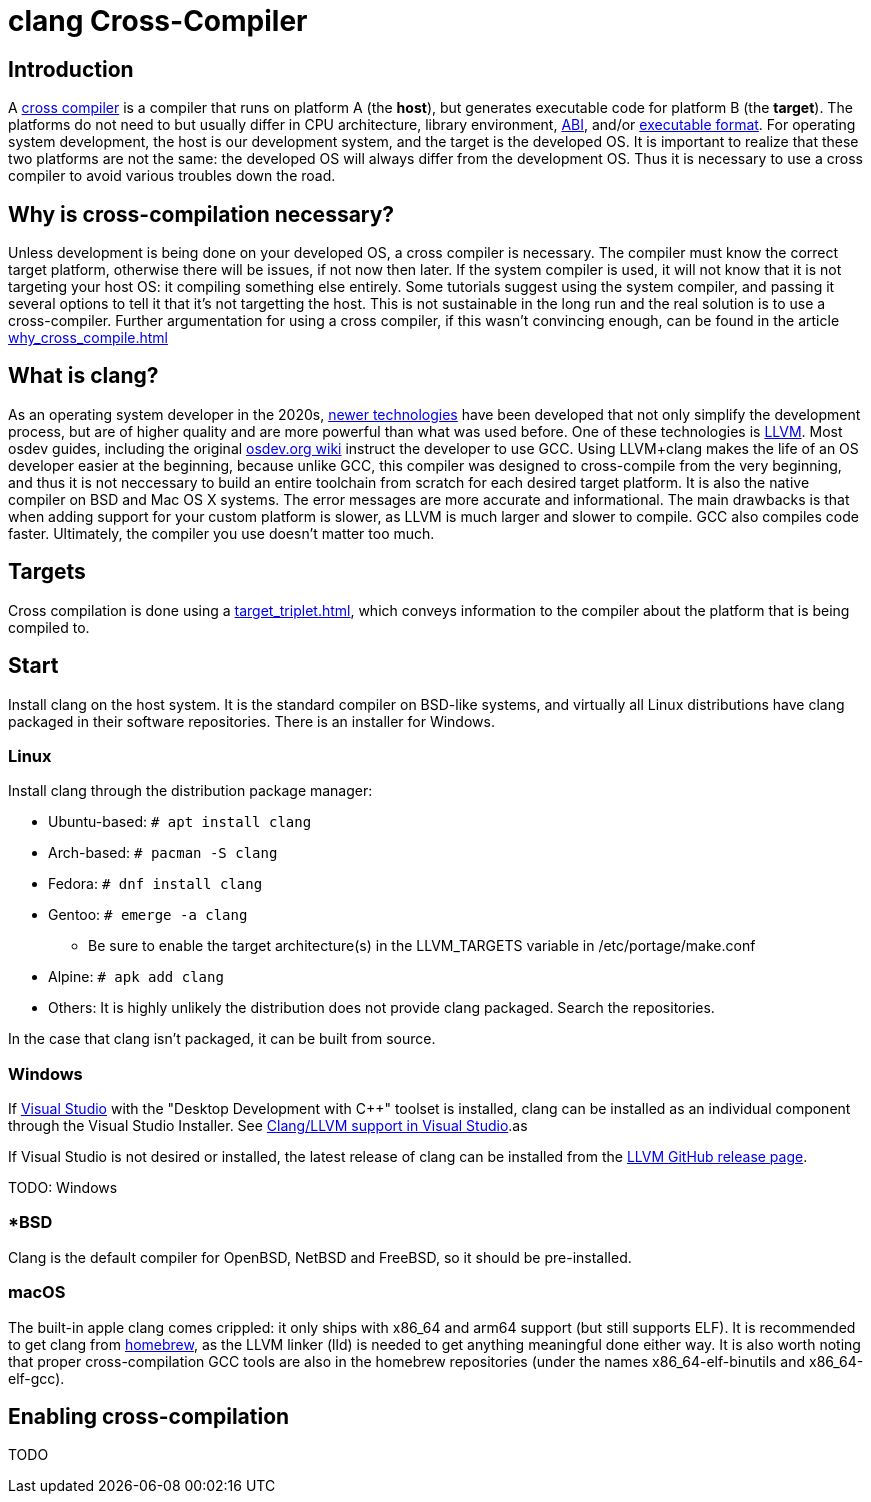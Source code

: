 = clang Cross-Compiler
:description: Tutorial on how to setup cross-compilation for OS development using clang.
:keywords: compiler, clang, tutorial
:page-category: Tutorial

== Introduction

A https://en.wikipedia.org/wiki/Cross_compiler[cross compiler] is a compiler that runs on platform A (the **host**), but generates executable code for platform B (the **target**). The platforms do not need to but usually differ in CPU architecture, library environment, xref:calling_conventions.adoc[ABI], and/or xref:executable_format.adoc[executable format]. For operating system development, the host is our development system, and the target is the developed OS. It is important to realize that these two platforms are not the same: the developed OS will always differ from the development OS. Thus it is necessary to use a cross compiler to avoid various troubles down the road.

== Why is cross-compilation necessary?

Unless development is being done on your developed OS, a cross compiler is necessary. The compiler must know the correct target platform, otherwise there will be issues, if not now then later. If the system compiler is used, it will not know that it is not targeting your host OS: it compiling something else entirely. Some tutorials suggest using the system compiler, and passing it several options to tell it that it's not targetting the host. This is not sustainable in the long run and the real solution is to use a cross-compiler. Further argumentation for using a cross compiler, if this wasn't convincing enough, can be found in the article xref:why_cross_compile.adoc[]

== What is clang?

As an operating system developer in the 2020s, xref:time_travel.adoc[newer technologies] have been developed that not only simplify the development process, but are of higher quality and are more powerful than what was used before. One of these technologies is https://llvm.org[LLVM]. Most osdev guides, including the original https://wiki.osdev.org[osdev.org wiki] instruct the developer to use GCC. Using LLVM+clang makes the life of an OS developer easier at the beginning, because unlike GCC, this compiler was designed to cross-compile from the very beginning, and thus it is not neccessary to build an entire toolchain from scratch for each desired target platform. It is also the native compiler on BSD and Mac OS X systems. The error messages are more accurate and informational. The main drawbacks is that when adding support for your custom platform is slower, as LLVM is much larger and slower to compile. GCC also compiles code faster. Ultimately, the compiler you use doesn't matter too much.

== Targets
Cross compilation is done using a xref:target_triplet.adoc[], which conveys information to the compiler about the platform that is being compiled to.

== Start

Install clang on the host system. It is the standard compiler on BSD-like systems, and virtually all Linux distributions have clang packaged in their software repositories. There is an installer for Windows.

=== Linux

Install clang through the distribution package manager:

* Ubuntu-based: `# apt install clang`
* Arch-based: `# pacman -S clang`
* Fedora: `# dnf install clang`
* Gentoo: `# emerge -a clang`
  - Be sure to enable the target architecture(s) in the LLVM_TARGETS variable in /etc/portage/make.conf
* Alpine: `# apk add clang`
* Others: It is highly unlikely the distribution does not provide clang packaged. Search the repositories.

In the case that clang isn't packaged, it can be built from source.

=== Windows

If xref:visual_studio.adoc[Visual Studio] with the "Desktop Development with C++" toolset is installed, clang can be installed as an individual component through the Visual Studio Installer. See https://docs.microsoft.com/en-us/cpp/build/clang-support-msbuild?view=msvc-170[Clang/LLVM support in Visual Studio].as

If Visual Studio is not desired or installed, the latest release of clang can be installed from the https://github.com/llvm/llvm-project/releases[LLVM GitHub release page].

TODO: Windows

=== *BSD

Clang is the default compiler for OpenBSD, NetBSD and FreeBSD, so it should be pre-installed.

=== macOS

The built-in apple clang comes crippled: it only ships with x86_64 and arm64 support (but still supports ELF). It is recommended to get clang from https://brew.sh[homebrew], as the LLVM linker (lld) is needed to get anything meaningful done either way. It is also worth noting that proper cross-compilation GCC tools are also in the homebrew repositories (under the names x86_64-elf-binutils and x86_64-elf-gcc).

== Enabling cross-compilation

TODO
